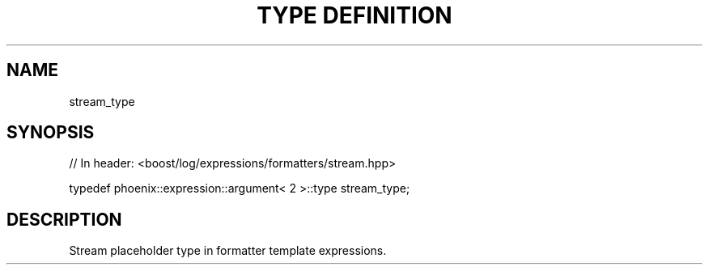 .\"Generated by db2man.xsl. Don't modify this, modify the source.
.de Sh \" Subsection
.br
.if t .Sp
.ne 5
.PP
\fB\\$1\fR
.PP
..
.de Sp \" Vertical space (when we can't use .PP)
.if t .sp .5v
.if n .sp
..
.de Ip \" List item
.br
.ie \\n(.$>=3 .ne \\$3
.el .ne 3
.IP "\\$1" \\$2
..
.TH "TYPE DEFINITION" 3 "" "" ""
.SH "NAME"
stream_type
.SH "SYNOPSIS"

.sp
.nf
// In header: <boost/log/expressions/formatters/stream\&.hpp>


typedef phoenix::expression::argument< 2 >::type stream_type;
.fi
.SH "DESCRIPTION"
.PP
Stream placeholder type in formatter template expressions\&.

